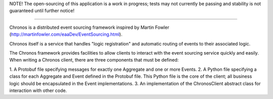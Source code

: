 NOTE! The open-sourcing of this application is a work in progress; tests may not currently be
passing and stability is not guaranteed until further notice!

----------------------------------------

Chronos is a distributed event sourcing framework inspired by Martin Fowler
(http://martinfowler.com/eaaDev/EventSourcing.html).

Chronos itself is a service that handles "logic registration" and automatic
routing of events to their associated logic.

The Chronos framework provides facilities to allow clients to interact with
the event sourcing service quickly and easily. When writing a Chronos client,
there are three components that must be defined:

1. A Protobuf file specifying messages for exactly one Aggregate and one or
more Events.
2. A Python file specifying a class for each Aggregate and Event defined in
the Protobuf file. This Python file is the core of the client; all business
logic should be encapsulated in the Event implementations.
3. An implementation of the ChronosClient abstract class for interaction
with other code.
